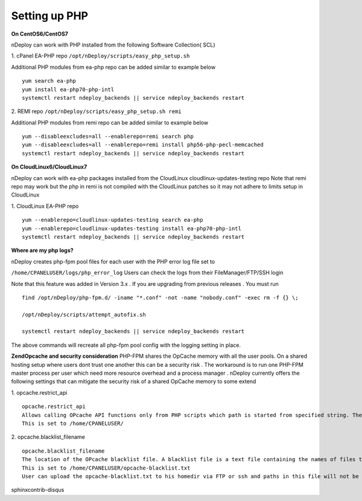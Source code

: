 Setting up PHP
================

**On CentOS6/CentOS7**

nDeploy can work with PHP installed from the following Software Collection( SCL)

1. cPanel EA-PHP repo
``/opt/nDeploy/scripts/easy_php_setup.sh``

Additional PHP modules from ea-php repo can be added similar to example below
::

  yum search ea-php
  yum install ea-php70-php-intl
  systemctl restart ndeploy_backends || service ndeploy_backends restart

2. REMI repo
``/opt/nDeploy/scripts/easy_php_setup.sh remi``

Additional PHP modules from remi repo can be added similar to example below
::

  yum --disableexcludes=all --enablerepo=remi search php
  yum --disableexcludes=all --enablerepo=remi install php56-php-pecl-memcached
  systemctl restart ndeploy_backends || service ndeploy_backends restart

**On CloudLinux6/CloudLinux7**

nDeploy can work with ea-php packages installed from the CloudLinux cloudlinux-updates-testing repo
Note that remi repo may work but the php in remi is not compiled with the CloudLinux patches so it
may not adhere to limits setup in CloudLinux

1. CloudLinux EA-PHP repo
::

  yum --enablerepo=cloudlinux-updates-testing search ea-php
  yum --enablerepo=cloudlinux-updates-testing install ea-php70-php-intl
  systemctl restart ndeploy_backends || service ndeploy_backends restart


**Where are my php logs?**

nDeploy creates php-fpm pool files for each user with the PHP error log file set to

``/home/CPANELUSER/logs/php_error_log``
Users can check the logs from their FileManager/FTP/SSH login

Note that this feature was added in Version 3.x . If you are upgrading from previous releases . You must run
::

  find /opt/nDeploy/php-fpm.d/ -iname "*.conf" -not -name "nobody.conf" -exec rm -f {} \;

  /opt/nDeploy/scripts/attempt_autofix.sh

  systemctl restart ndeploy_backends || service ndeploy_backends restart

The above commands will recreate all php-fpm pool config with the logging setting in place.


**ZendOpcache and security consideration**
PHP-FPM shares the OpCache memory with all the user pools. On a shared hosting setup where users dont trust one another
this can be a security risk . The workaround is to run one PHP-FPM master process per user which need
more resource overhead and a process manager . nDeploy currently offers the following settings
that can mitigate the security risk of a shared OpCache memory to some extend

1. opcache.restrict_api
::

  opcache.restrict_api
  Allows calling OPcache API functions only from PHP scripts which path is started from specified string. The default "" means no restriction.
  This is set to /home/CPANELUSER/

2. opcache.blacklist_filename
::

  opcache.blacklist_filename
  The location of the OPcache blacklist file. A blacklist file is a text file containing the names of files that should not be accelerated, one per line. Wildcards are allowed, and prefixes can also be provided. Lines starting with a semi-colon are ignored as comments.
  This is set to /home/CPANELUSER/opcache-blacklist.txt
  User can upload the opcache-blacklist.txt to his homedir via FTP or ssh and paths in this file will not be cached.

sphinxcontrib-disqus
